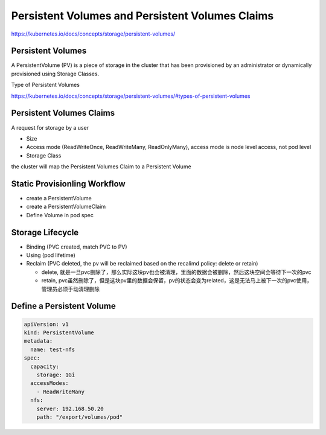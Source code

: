Persistent Volumes and Persistent Volumes Claims
====================================================

https://kubernetes.io/docs/concepts/storage/persistent-volumes/


Persistent Volumes
----------------------------

A PersistentVolume (PV) is a piece of storage in the cluster that has been provisioned by an administrator
or dynamically provisioned using Storage Classes.


Type of Persistent Volumes

https://kubernetes.io/docs/concepts/storage/persistent-volumes/#types-of-persistent-volumes


Persistent Volumes Claims
----------------------------

A request for storage by a user

- Size
- Access mode (ReadWriteOnce, ReadWriteMany, ReadOnlyMany), access mode is node level access, not pod level
- Storage Class

the cluster will map the Persistent Volumes Claim to a Persistent Volume


Static Provisionling Workflow
--------------------------------

- create a PersistentVolume
- create a PersistentVolumeClaim
- Define Volume in pod spec


Storage Lifecycle
------------------

- Binding (PVC created, match PVC to PV)
- Using (pod lifetime)
- Reclaim (PVC deleted, the pv will be reclaimed based on the recalimd policy: delete or retain)
  
  - delete, 就是一旦pvc删除了，那么实际这块pv也会被清理，里面的数据会被删除，然后这块空间会等待下一次的pvc
  - retain, pvc虽然删除了，但是这块pv里的数据会保留，pv的状态会变为related，这是无法马上被下一次的pvc使用，管理员必须手动清理删除

Define a Persistent Volume
-----------------------------------

.. code-block:: yaml

  apiVersion: v1
  kind: PersistentVolume
  metadata:
    name: test-nfs
  spec:
    capacity:
      storage: 1Gi
    accessModes:
      - ReadWriteMany
    nfs:
      server: 192.168.50.20
      path: "/export/volumes/pod"
